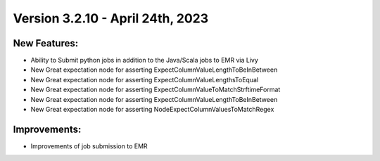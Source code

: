 Version 3.2.10 - April 24th, 2023
==================================

New Features:
--------------
* Ability to Submit python jobs in addition to the Java/Scala jobs to EMR via Livy
* New Great expectation node for asserting ExpectColumnValueLengthToBeInBetween
* New Great expectation node for asserting ExpectColumnValueLengthsToEqual
* New Great expectation node for asserting ExpectColumnValueToMatchStrftimeFormat
* New Great expectation node for asserting ExpectColumnValueLengthToBeInBetween
* New Great expectation node for asserting NodeExpectColumnValuesToMatchRegex

Improvements:
--------------
* Improvements of job submission to EMR
